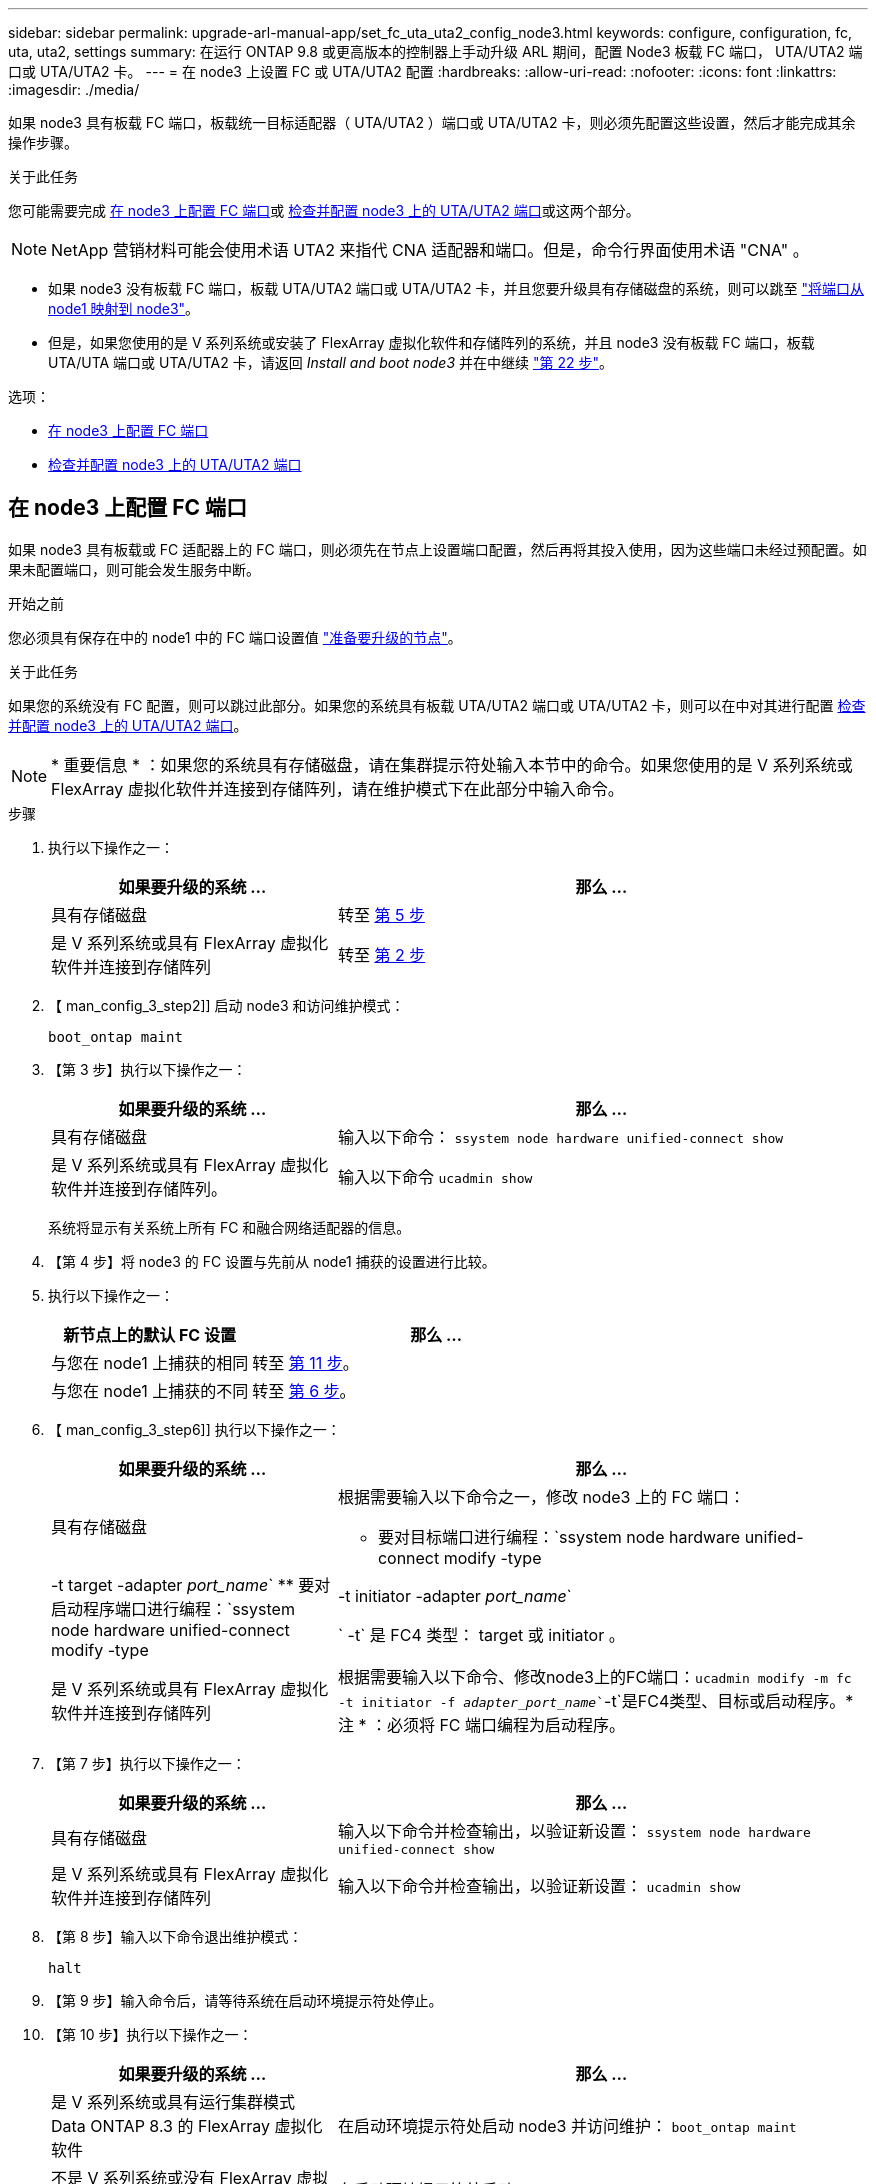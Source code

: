 ---
sidebar: sidebar 
permalink: upgrade-arl-manual-app/set_fc_uta_uta2_config_node3.html 
keywords: configure, configuration, fc, uta, uta2, settings 
summary: 在运行 ONTAP 9.8 或更高版本的控制器上手动升级 ARL 期间，配置 Node3 板载 FC 端口， UTA/UTA2 端口或 UTA/UTA2 卡。 
---
= 在 node3 上设置 FC 或 UTA/UTA2 配置
:hardbreaks:
:allow-uri-read: 
:nofooter: 
:icons: font
:linkattrs: 
:imagesdir: ./media/


[role="lead"]
如果 node3 具有板载 FC 端口，板载统一目标适配器（ UTA/UTA2 ）端口或 UTA/UTA2 卡，则必须先配置这些设置，然后才能完成其余操作步骤。

.关于此任务
您可能需要完成 <<在 node3 上配置 FC 端口>>或 <<检查并配置 node3 上的 UTA/UTA2 端口>>或这两个部分。


NOTE: NetApp 营销材料可能会使用术语 UTA2 来指代 CNA 适配器和端口。但是，命令行界面使用术语 "CNA" 。

* 如果 node3 没有板载 FC 端口，板载 UTA/UTA2 端口或 UTA/UTA2 卡，并且您要升级具有存储磁盘的系统，则可以跳至 link:map_ports_node1_node3.html["将端口从 node1 映射到 node3"]。
* 但是，如果您使用的是 V 系列系统或安装了 FlexArray 虚拟化软件和存储阵列的系统，并且 node3 没有板载 FC 端口，板载 UTA/UTA 端口或 UTA/UTA2 卡，请返回 _Install and boot node3_ 并在中继续 link:install_boot_node3.html#step22["第 22 步"]。


.选项：
* <<在 node3 上配置 FC 端口>>
* <<检查并配置 node3 上的 UTA/UTA2 端口>>




== 在 node3 上配置 FC 端口

如果 node3 具有板载或 FC 适配器上的 FC 端口，则必须先在节点上设置端口配置，然后再将其投入使用，因为这些端口未经过预配置。如果未配置端口，则可能会发生服务中断。

.开始之前
您必须具有保存在中的 node1 中的 FC 端口设置值 link:prepare_nodes_for_upgrade.html["准备要升级的节点"]。

.关于此任务
如果您的系统没有 FC 配置，则可以跳过此部分。如果您的系统具有板载 UTA/UTA2 端口或 UTA/UTA2 卡，则可以在中对其进行配置 <<检查并配置 node3 上的 UTA/UTA2 端口>>。


NOTE: * 重要信息 * ：如果您的系统具有存储磁盘，请在集群提示符处输入本节中的命令。如果您使用的是 V 系列系统或 FlexArray 虚拟化软件并连接到存储阵列，请在维护模式下在此部分中输入命令。

.步骤
. 执行以下操作之一：
+
[cols="35,65"]
|===
| 如果要升级的系统 ... | 那么 ... 


| 具有存储磁盘 | 转至 <<man_config_3_step5,第 5 步>> 


| 是 V 系列系统或具有 FlexArray 虚拟化软件并连接到存储阵列 | 转至 <<man_config_3_step2,第 2 步>> 
|===
. 【 man_config_3_step2]] 启动 node3 和访问维护模式：
+
`boot_ontap maint`

. 【第 3 步】执行以下操作之一：
+
[cols="35,65"]
|===
| 如果要升级的系统 ... | 那么 ... 


| 具有存储磁盘 | 输入以下命令： `ssystem node hardware unified-connect show` 


| 是 V 系列系统或具有 FlexArray 虚拟化软件并连接到存储阵列。 | 输入以下命令 `ucadmin show` 
|===
+
系统将显示有关系统上所有 FC 和融合网络适配器的信息。

. 【第 4 步】将 node3 的 FC 设置与先前从 node1 捕获的设置进行比较。
. [[man_config_3_step5]] 执行以下操作之一：
+
[cols="35,65"]
|===
| 新节点上的默认 FC 设置 | 那么 ... 


| 与您在 node1 上捕获的相同 | 转至 <<man_config_3_step11,第 11 步>>。 


| 与您在 node1 上捕获的不同 | 转至 <<man_config_3_step6,第 6 步>>。 
|===
. 【 man_config_3_step6]] 执行以下操作之一：
+
[cols="35,65"]
|===
| 如果要升级的系统 ... | 那么 ... 


| 具有存储磁盘  a| 
根据需要输入以下命令之一，修改 node3 上的 FC 端口：

** 要对目标端口进行编程：`ssystem node hardware unified-connect modify -type |-t target -adapter _port_name_`
** 要对启动程序端口进行编程：`ssystem node hardware unified-connect modify -type |-t initiator -adapter _port_name_`


` -t` 是 FC4 类型： target 或 initiator 。



| 是 V 系列系统或具有 FlexArray 虚拟化软件并连接到存储阵列 | 根据需要输入以下命令、修改node3上的FC端口：`ucadmin modify -m fc -t initiator -f _adapter_port_name_``-t`是FC4类型、目标或启动程序。* 注 * ：必须将 FC 端口编程为启动程序。 
|===
. 【第 7 步】执行以下操作之一：
+
[cols="35,65"]
|===
| 如果要升级的系统 ... | 那么 ... 


| 具有存储磁盘 | 输入以下命令并检查输出，以验证新设置： `ssystem node hardware unified-connect show` 


| 是 V 系列系统或具有 FlexArray 虚拟化软件并连接到存储阵列 | 输入以下命令并检查输出，以验证新设置： `ucadmin show` 
|===
. 【第 8 步】输入以下命令退出维护模式：
+
`halt`

. 【第 9 步】输入命令后，请等待系统在启动环境提示符处停止。
. 【第 10 步】执行以下操作之一：
+
[cols="35,65"]
|===
| 如果要升级的系统 ... | 那么 ... 


| 是 V 系列系统或具有运行集群模式 Data ONTAP 8.3 的 FlexArray 虚拟化软件 | 在启动环境提示符处启动 node3 并访问维护： `boot_ontap maint` 


| 不是 V 系列系统或没有 FlexArray 虚拟化软件 | 在启动环境提示符处启动 node3 ： `boot_ontap` 
|===
. 【 man_config_3_step11]] 执行以下操作之一：
+
[cols="35,65"]
|===
| 如果要升级的系统 ... | 那么 ... 


| 具有存储磁盘  a| 
** 如果 node3 具有 UTA/UTA2 卡或 UTA/UTA2 板载端口，请转至 <<检查并配置 node3 上的 UTA/UTA2 端口>>。
** 如果 node3 没有 UTA/UTA2 卡或 UTA/UTA2 板载端口，请跳过 <<检查并配置 node3 上的 UTA/UTA2 端口>> 然后转到 link:map_ports_node1_node3.html["将端口从 node1 映射到 node3"]。




| 是 V 系列系统或具有 FlexArray 虚拟化软件并连接到存储阵列  a| 
** 如果 node3 具有卡或板载端口，请转至 <<检查并配置 node3 上的 UTA/UTA2 端口>>。
** 如果 node3 没有卡或板载端口，请跳过 <<检查并配置 node3 上的 UTA/UTA2 端口>>，并返回到 _Install 和 boot node3_ ，然后在继续 link:install_boot_node3.html#step7["第 7 步"]。


|===




== 检查并配置 node3 上的 UTA/UTA2 端口

如果 node3 具有板载 UTA/UTA2 端口或 UTA/UTA2 卡，则必须检查这些端口的配置，并可能对其进行重新配置，具体取决于您希望如何使用升级后的系统。

.开始之前
您必须为 UTA/UTA2 端口配备正确的 SFP+ 模块。

.关于此任务
如果要对 FC 使用统一目标适配器（ UTA/UTA2 ）端口，则必须先验证此端口的配置方式。


NOTE: NetApp 营销材料可能会使用术语 UTA2 来指代 CNA 适配器和端口。但是，命令行界面使用术语 CNA 。

您可以使用 `ucadmin show` 命令验证当前端口配置：

[listing]
----
*> ucadmin show
          Current  Current    Pending  Pending    Admin
 Adapter  Mode     Type       Mode     Type       Status
 -------  -------  ---------  -------  ---------  -----------
 0e       fc       target     -        initiator  offline
 0f       fc       target     -        initiator  offline
 0g       fc       target     -        initiator  offline
 0h       fc       target     -        initiator  offline
 1a       fc       target     -        -          online
 1b       fc       target     -        -          online
6 entries were displayed.
----
UTA/UTA2 端口可以配置为原生 FC 模式或 UTA/UTA2 模式。FC 模式支持 FC 启动程序和 FC 目标； UTA/UTA2 模式支持并发 NIC 和 FCoE 流量共享相同的 10GbE SFP+ 接口并支持 FC 目标。

UTA/UTA2 端口可能位于适配器或控制器上，并且具有以下配置，但您应检查 node3 上的 UTA/UTA2 端口的配置，并根据需要进行更改：

* 订购控制器时订购的 UTA/UTA2 卡会在发货前配置为具有您请求的个性化设置。
* 与控制器分开订购的 UTA/UTA2 卡附带了默认的 FC 目标特性。
* 新控制器上的板载 UTA/UTA2 端口会在发货前配置为具有您请求的个性化设置。
+

NOTE: * 注意 * ：如果您的系统具有存储磁盘，则必须在集群提示符处输入本节中的命令，除非系统指示您进入维护模式。如果您使用的是 Vseries 系统或 FlexArray 虚拟化软件并连接到存储阵列，则必须在维护模式提示符处在此部分中输入命令。要配置 UTA/UTA2 端口，您必须处于维护模式。



.步骤
. 在node3上输入以下命令以检查端口当前的配置方式：
+
[cols="35,65"]
|===
| 如果系统 ... | 那么 ... 


| 具有存储磁盘 | `ssystem node hardware unified-connect show` 


| 是 V 系列系统或具有 FlexArray 虚拟化软件并连接到存储阵列 | `ucadmin show` 
|===
+
系统将显示类似于以下示例的输出：

+
[listing]
----
 cluster1::> system node hardware unified-connect show

                Current  Current    Pending  Pending  Admin
 Node  Adapter  Mode     Type       Mode     Type     Status
 ----  -------  -------  ---------  -------  -------  ------
 f-a   0e       fc       initiator  -        -        online
 f-a   0f       fc       initiator  -        -        online
 f-a   0g       cna      target     -        -        online
 f-a   0h       cna      target     -        -        online
 f-b   0e       fc       initiator  -        -        online
 f-b   0f       fc       initiator  -        -        online
 f-b   0g       cna      target     -        -        online
 f-b   0h       cna      target     -        -        online
 12 entries were displayed.
----
+
[listing]
----
*> ucadmin show
         Current  Current    Pending  Pending  Admin
Adapter  Mode     Type       Mode     Type     Status
-------  -------  ---------  -------  -------  ------
0e       fc       initiator  -        -        online
0f       fc       initiator  -        -        online
0g       cna      target     -        -        online
0h       cna      target     -        -        online
0e       fc       initiator  -        -        online
0f       fc       initiator  -        -        online
0g       cna      target     -        -        online
0h       cna      target     -        -        online
*>
----
. 【第 2 步】如果当前 SFP+ 模块与所需用途不匹配，请将其更换为正确的 SFP+ 模块。
+
请联系您的 NetApp 代表以获取正确的 SFP+ 模块。

. `s步骤 3]] 查看` system node hardware unified-connect show `或` ucadmin show 命令的输出，以确定 UTA/UTA2 端口是否具有所需的个性化设置。
. 【第 4 步】执行以下操作之一：
+
[cols="35,65"]
|===
| 如果 UTA/UTA2 端口 ... | 那么 ... 


| 没有所需的个性化设置 | 转至 <<man_check_3_step5,第 5 步>>。 


| 拥有所需的个性化特性 | 跳过步骤 5 到步骤 12 ，然后转到 <<man_check_3_step13,第 13 步>>。 
|===
. [[man_check_3_step5]] 执行以下操作之一：
+
[cols="35,65"]
|===
| 如果系统 ... | 那么 ... 


| 具有存储磁盘，并且正在运行集群模式 Data ONTAP 8.3 | 启动 node3 并进入维护模式： `boot_ontap maint` 


| 是 V 系列系统或具有 FlexArray 虚拟化软件并连接到存储阵列 | 转至 <<man_check_3_step6,第 6 步>>。您应已处于维护模式。 
|===
. 【 man_check_3_step6]] 执行以下操作之一：
+
[cols="35,65"]
|===
| 如果要配置 | 那么 ... 


| UTA/UTA2 卡上的端口 | 转至 <<man_check_3_step7,第 7 步>>。 


| 板载 UTA/UTA2 端口 | 跳过第 7 步，转到 <<man_check_3_step8,第 8 步>>。 
|===
. [[man_check_3_step7]] 如果适配器处于启动程序模式，并且 UTA/UTA2 端口联机，请使 UTA/UTA2 端口脱机：
+
`storage disable adapter _adapter_name_`

+
目标模式下的适配器会在维护模式下自动脱机。

. [[man_check_3_step8]] 如果当前配置与所需用途不匹配，请根据需要更改配置：
+
`ucadmin modify -m fc|cna -t initiators|target _adapter_name_`

+
** ` -m` 是特性模式， `fc` 或 `CNA` 。
** ` -t` 是 FC4 类型， `target` 或 `initiator` 。
+

NOTE: 您需要对磁带驱动器， FlexArray 虚拟化系统和 MetroCluster 配置使用 FC 启动程序。您需要对 SAN 客户端使用 FC 目标。



. 验证设置：
+
`ucadmin show`

. 验证设置：
+
[cols="35,65"]
|===
| 如果系统 ... | 那么 ... 


| 具有存储磁盘  a| 
.. 停止系统：
+
`halt`

+
系统将在启动环境提示符处停止。

.. 输入以下命令：
+
`boot_ontap`





| 是 V 系列系统或具有 FlexArray 虚拟化软件并连接到存储阵列 | 重新启动至维护模式： `boot_netapp maint` 
|===
. 【第 11 步】验证设置：
+
[cols="35,65"]
|===
| 如果系统 ... | 那么 ... 


| 具有存储磁盘 | `ssystem node hardware unified-connect show` 


| 是 V 系列或具有 FlexArray 虚拟化软件并连接到存储阵列 | `ucadmin show` 
|===
+
以下示例中的输出显示， FC4 类型的适配器 "1b" 更改为 `initiator` ，适配器 "2a" 和 "2b" 的模式更改为 `CNA` ：

+
[listing]
----
 cluster1::> system node hardware unified-connect show

                Current  Current    Pending  Pending      Admin
 Node  Adapter  Mode     Type       Mode     Type         Status
 ----  -------  -------  ---------  -------  -----------  ------
 f-a   1a       fc       initiator  -        -            online
 f-a   1b       fc       target     -        initiator    online
 f-a   2a       fc       target     cna      -            online
 f-a   2b       fc       target     cna      -            online

 4 entries were displayed.
----
+
[listing]
----
*> ucadmin show
         Current  Current    Pending  Pending    Admin
Adapter  Mode     Type       Mode     Type       Status
-------  -------  ---------  -------  ---------  ------
1a       fc       initiator  -        -          online
1b       fc       target     -        initiator  online
2a       fc       target     cna      -          online
2b       fc       target     cna      -          online
*>
----
. 【第 12a 步】输入以下命令之一，使所有目标端口联机，每个端口输入一次：
+
[cols="35,65"]
|===
| 如果系统 ... | 那么 ... 


| 具有存储磁盘 | `network fcp adapter modify -node _node_name_-adapter _adapter_name_-state up` 


| 是 V 系列系统或具有 FlexArray 虚拟化软件并连接到存储阵列 | `FCP config _adapter_name_ up` 
|===
. 【 man_check_3_step13]] 为端口布线。
. 【第 14 步】执行以下操作之一：
+
[cols="35,65"]
|===
| 如果系统 ... | 那么 ... 


| 具有存储磁盘 | 转至 link:map_ports_node1_node3.html["将端口从 node1 映射到 node3"]。 


| 是 V 系列系统或具有 FlexArray 虚拟化软件并连接到存储阵列 | 返回到 _Install 和 boot node3_ 并在中继续 link:install_boot_node3.html#step7["第 7 步"]。 
|===

